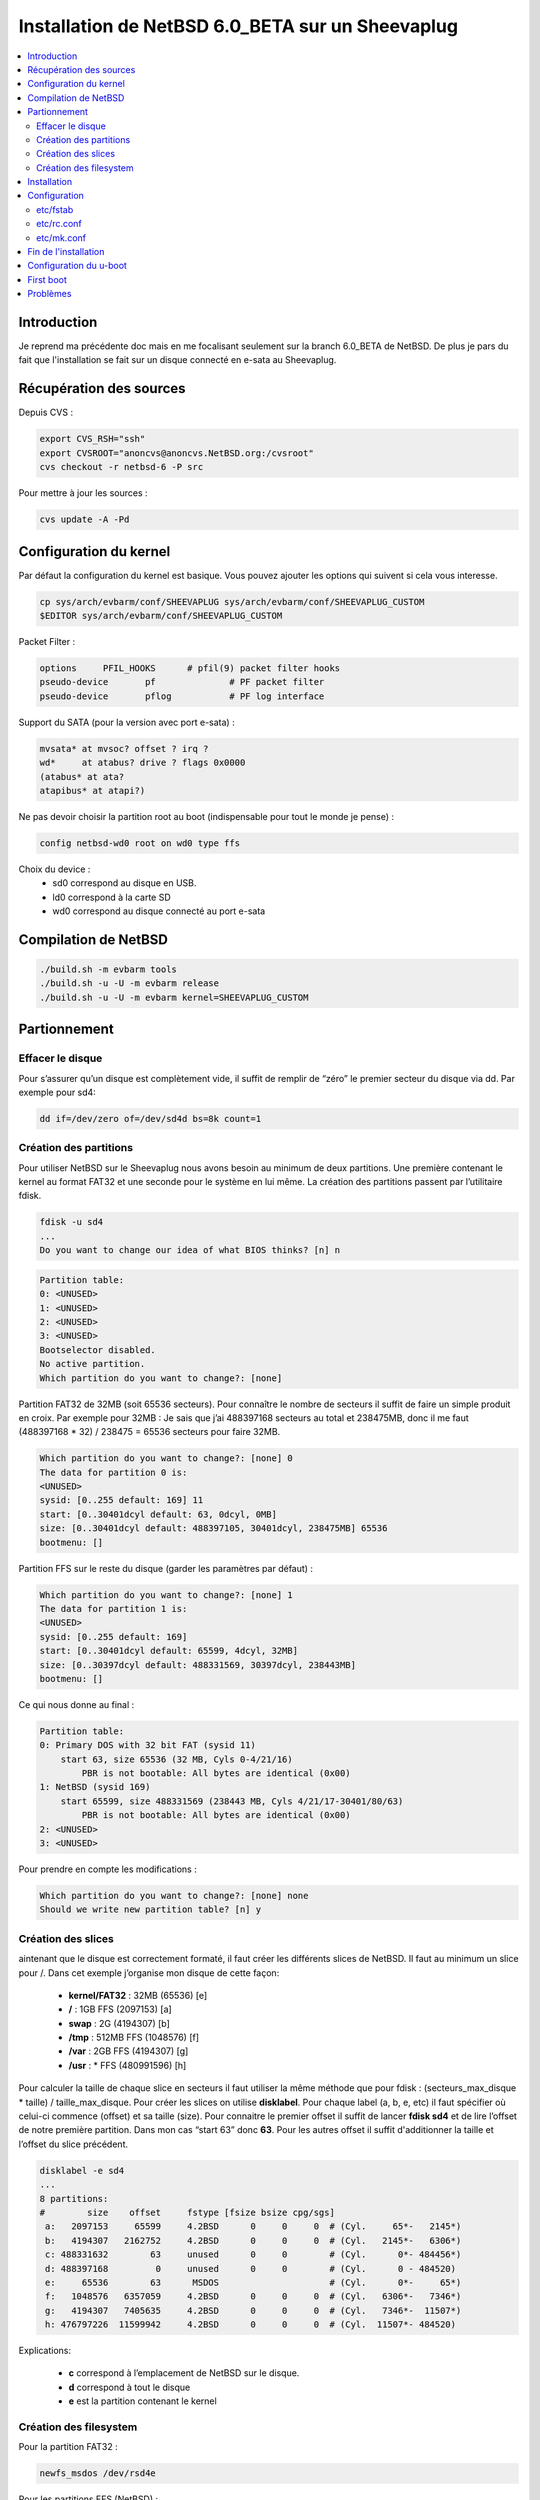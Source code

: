 Installation de NetBSD 6.0_BETA sur un Sheevaplug
#################################################

.. contents::
    :local:
    :backlinks: top

Introduction
============

Je reprend ma précédente doc mais en me focalisant seulement sur la branch 6.0_BETA de NetBSD. De plus je pars du fait que l'installation se fait sur un disque connecté en e-sata au Sheevaplug.

Récupération des sources
========================

Depuis CVS :

.. code-block:: bash
    
    export CVS_RSH="ssh"
    export CVSROOT="anoncvs@anoncvs.NetBSD.org:/cvsroot"
    cvs checkout -r netbsd-6 -P src

Pour mettre à jour les sources :

.. code-block:: bash
    
    cvs update -A -Pd

Configuration du kernel
=======================

Par défaut la configuration du kernel est basique. Vous pouvez ajouter les options qui suivent si cela vous interesse.

.. code-block:: bash
    
    cp sys/arch/evbarm/conf/SHEEVAPLUG sys/arch/evbarm/conf/SHEEVAPLUG_CUSTOM
    $EDITOR sys/arch/evbarm/conf/SHEEVAPLUG_CUSTOM

Packet Filter :

.. code-block:: bash
    
    options     PFIL_HOOKS      # pfil(9) packet filter hooks
    pseudo-device       pf              # PF packet filter
    pseudo-device       pflog           # PF log interface

Support du SATA (pour la version avec port e-sata) :

.. code-block:: bash
    
    mvsata* at mvsoc? offset ? irq ?
    wd*     at atabus? drive ? flags 0x0000
    (atabus* at ata?
    atapibus* at atapi?)

Ne pas devoir choisir la partition root au boot (indispensable pour tout le monde je pense) :

.. code-block:: bash
    
    config netbsd-wd0 root on wd0 type ffs

Choix du device :
    - sd0 correspond au disque en USB.
    - ld0 correspond à la carte SD
    - wd0 correspond au disque connecté au port e-sata

Compilation de NetBSD
=====================

.. code-block:: bash
    
    ./build.sh -m evbarm tools
    ./build.sh -u -U -m evbarm release
    ./build.sh -u -U -m evbarm kernel=SHEEVAPLUG_CUSTOM

Partionnement
=============

Effacer le disque
+++++++++++++++++

Pour s’assurer qu’un disque est complètement vide, il suffit de remplir de “zéro” le premier secteur du disque via dd. Par exemple pour sd4:

.. code-block:: bash
    
    dd if=/dev/zero of=/dev/sd4d bs=8k count=1

Création des partitions
+++++++++++++++++++++++

Pour utiliser NetBSD sur le Sheevaplug nous avons besoin au minimum de deux partitions. Une première contenant le kernel au format FAT32 et une seconde pour le système en lui même.
La création des partitions passent par l’utilitaire fdisk.

.. code-block:: bash
    
    fdisk -u sd4
    ...
    Do you want to change our idea of what BIOS thinks? [n] n

.. code-block:: bash
    
    Partition table:
    0: <UNUSED>
    1: <UNUSED>
    2: <UNUSED>
    3: <UNUSED>
    Bootselector disabled.
    No active partition.
    Which partition do you want to change?: [none]

Partition FAT32 de 32MB (soit 65536 secteurs). Pour connaître le nombre de secteurs il suffit de faire un simple produit en croix. Par exemple pour 32MB : Je sais que j’ai 488397168 secteurs au total et 238475MB, donc il me faut (488397168 * 32) / 238475 = 65536 secteurs pour faire 32MB.

.. code-block:: bash
    
    Which partition do you want to change?: [none] 0
    The data for partition 0 is:
    <UNUSED>
    sysid: [0..255 default: 169] 11
    start: [0..30401dcyl default: 63, 0dcyl, 0MB]
    size: [0..30401dcyl default: 488397105, 30401dcyl, 238475MB] 65536
    bootmenu: []

Partition FFS sur le reste du disque (garder les paramètres par défaut) :

.. code-block:: bash
    
    Which partition do you want to change?: [none] 1
    The data for partition 1 is:
    <UNUSED>
    sysid: [0..255 default: 169]
    start: [0..30401dcyl default: 65599, 4dcyl, 32MB]
    size: [0..30397dcyl default: 488331569, 30397dcyl, 238443MB]
    bootmenu: []

Ce qui nous donne au final :

.. code-block:: bash
    
    Partition table:
    0: Primary DOS with 32 bit FAT (sysid 11)
        start 63, size 65536 (32 MB, Cyls 0-4/21/16)
            PBR is not bootable: All bytes are identical (0x00)
    1: NetBSD (sysid 169)
        start 65599, size 488331569 (238443 MB, Cyls 4/21/17-30401/80/63)
            PBR is not bootable: All bytes are identical (0x00)
    2: <UNUSED>
    3: <UNUSED>

Pour prendre en compte les modifications :

.. code-block:: bash
    
    Which partition do you want to change?: [none] none
    Should we write new partition table? [n] y

Création des slices
+++++++++++++++++++

aintenant que le disque est correctement formaté, il faut créer les différents slices de NetBSD. Il faut au minimum un slice pour /. Dans cet exemple j’organise mon disque de cette façon:

    - **kernel/FAT32** : 32MB (65536) [e]
    - **/** : 1GB FFS (2097153) [a]
    - **swap** : 2G (4194307) [b]
    - **/tmp** : 512MB FFS (1048576) [f]
    - **/var** : 2GB FFS (4194307) [g]
    - **/usr** : * FFS (480991596) [h]

Pour calculer la taille de chaque slice en secteurs il faut utiliser la même méthode que pour fdisk : (secteurs_max_disque * taille) / taille_max_disque.
Pour créer les slices on utilise **disklabel**. Pour chaque label (a, b, e, etc) il faut spécifier où celui-ci commence (offset) et sa taille (size). Pour connaitre le premier offset il suffit de lancer **fdisk sd4** et de lire l’offset de notre première partition. Dans mon cas “start 63” donc **63**. Pour les autres offset il suffit d'additionner la taille et l’offset du slice précédent.

.. code-block:: bash
    
    disklabel -e sd4
    ...
    8 partitions:
    #        size    offset     fstype [fsize bsize cpg/sgs]
     a:   2097153     65599     4.2BSD      0     0     0  # (Cyl.     65*-   2145*)
     b:   4194307   2162752     4.2BSD      0     0     0  # (Cyl.   2145*-   6306*)
     c: 488331632        63     unused      0     0        # (Cyl.      0*- 484456*)
     d: 488397168         0     unused      0     0        # (Cyl.      0 - 484520)
     e:     65536        63      MSDOS                     # (Cyl.      0*-     65*)
     f:   1048576   6357059     4.2BSD      0     0     0  # (Cyl.   6306*-   7346*)
     g:   4194307   7405635     4.2BSD      0     0     0  # (Cyl.   7346*-  11507*)
     h: 476797226  11599942     4.2BSD      0     0     0  # (Cyl.  11507*- 484520)

Explications:

    - **c** correspond à l’emplacement de NetBSD sur le disque.
    - **d** correspond à tout le disque
    - **e** est la partition contenant le kernel

Création des filesystem
+++++++++++++++++++++++

Pour la partition FAT32 :

.. code-block:: bash
    
    newfs_msdos /dev/rsd4e

Pour les partitions FFS (NetBSD) :

.. code-block:: bash
    
    newfs /dev/rsd4a
    newfs /dev/rsd4f
    newfs /dev/rsd4g
    newfs /dev/rsd4h

Installation
============

Il faut tout d’abord monter chaque partitions :

.. code-block:: bash
    
    mkdir /mnt/kernel
    mount -t msdosfs /dev/sd4e /mnt/kernel

    mkdir /mnt/sheeva
    mount /dev/sd4a /mnt/sheeva
    mkdir /mnt/sheeva/tmp
    mount /dev/sd4f /mnt/sheeva/tmp
    mkdir /mnt/sheeva/var
    mount /dev/sd4g /mnt/sheeva/var
    mkdir /mnt/sheeva/usr
    mount /dev/sd4h /mnt/sheeva/usr

Ensuite il faut décompresser chaque sets sur le disque :

.. code-block:: bash
    
    cd obj/releasedir/evbarm/binary/sets
    tar xvzf base.tgz -C /mnt/sheeva
    tar xvzf comp.tgz -C /mnt/sheeva
    tar xvzf etc.tgz -C /mnt/sheeva
    tar xvzf games.tgz -C /mnt/sheeva
    tar xvzf man.tgz -C /mnt/sheeva
    tar xvzf misc.tgz -C /mnt/sheeva
    tar xvzf modules.tgz -C /mnt/sheeva
    tar xvzf tests.tgz -C /mnt/sheeva
    tar xvzf text.tgz -C /mnt/sheeva

Puis copier le kernel dans la partition FAT32 :

.. code-block:: bash
    
    cd -
    cd sys/arch/evbarm/compile/obj/SHEEVAPLUG_CUSTOM
    cp netbsd.ub /mnt/kernel
    (ou si vous avez configuré la partition root dans le kernel)
    cp netbsd-wd0.ub /mnt/kernel/netbsd.ub
    (remplacer sd0 par le bon device ld0, wd0, etc)

Configuration
=============

Avant de pouvoir brancher le disque et lancer NetBSD il est sage de configurer quelques fichiers.

etc/fstab
+++++++++

.. code-block:: bash
    
    /dev/wd0a       /       ffs     rw      1 1
    /dev/wd0b       none    swap    sw,dp   0 0
    /dev/wd0f       /tmp    ffs     rw      1 1
    /dev/wd0g       /var    ffs     rw      1 1
    /dev/wd0h       /usr    ffs     rw      1 1

Remplacer wd0 par le bon device que vous allez utiliser (sd0, ld0, etc)

etc/rc.conf
+++++++++++

.. code-block:: bash
    
    if [ -r /etc/defaults/rc.conf ]; then
            . /etc/defaults/rc.conf
    fi

    # If this is not set to YES, the system will drop into single-user mode.
    #
    rc_configured=YES

    # Add local overrides below
    #
    hostname=mon_host
    # Daemons
    sshd=YES
    # Clock
    ntpdate=YES
    ntpdate_hosts="pool.ntp.org"
    # Network
    dhcpcd=YES
    ifconfig_mvgbe0="dhcp"
    critical_filesystems_local="/var"

etc/mk.conf
+++++++++++

.. code-block:: bash
    
    NO_X11=YES

Ce ne sont que des exemples, libre à vous de les modifier comme bon vous semble.

Fin de l'installation
=====================

.. code-block:: bash
    
    cd
    sync
    umount /mnt/sheeva/tmp
    umount /mnt/sheeva/var
    umount /mnt/sheeva/usr
    umount /mnt/sheeva/
    umount /mnt/kernel

Configuration du u-boot
=======================
Se connecter via la console série au Sheevaplug.
Pour tester l’installation. Depuis un disque en USB :

.. code-block:: bash
    
    Marvell>> usb start
    Marvell>> fatload usb 0:1 0x2000000 netbsd.ub
    Marvell>> bootm 0x2000000

Pour rendre la configuration permanente :

.. code-block:: bash
    
    Marvell>> setenv bootcmd 'usb start; fatload usb 0:1 0x2000000 netbsd.ub; bootm 2000000'
    Marvell>> saveenv
    Marvell>> reset

Depuis une carte SD :

.. code-block:: bash
    
    Marvell>> mmc init
    Marvell>> fatload mmc 0:1 0x2000000 netbsd.ub
    Marvell>> bootm 0x2000000

.. code-block:: bash
    
    Marvell>> setenv bootcmd 'mmc init; fatload mmc 0:1 0x2000000 netbsd.ub; bootm 2000000'
    Marvell>> saveenv
    Marvell>> reset

Depuis TFTP :

.. code-block:: bash
    
    Marvell>> tftpboot 2000000 netbsd.ub
    Marvell>> bootm 2000000

Depuis un disque en E-SATA:

.. code-block:: bash
    
    Marvell>> ide reset
    Marvell>> fatload ide 1:1 0x2000000 netbsd.ub
    Marvell>> bootm 0x2000000

.. code-block:: bash
    
    Marvell>> setenv bootcmd 'ide reset; fatload ide 1:1 0x2000000 netbsd.ub; bootm 2000000'
    Marvell>> saveenv
    Marvell>> reset

First boot
==========

.. code-block:: bash
    
    login: root
    passwd
    useradd -m -G wheel foo
    passwd foo

Problèmes
=========

Depuis NetBSD 6.0_BETA je n'ai encore jusqu'à présent connu aucun soucis.
